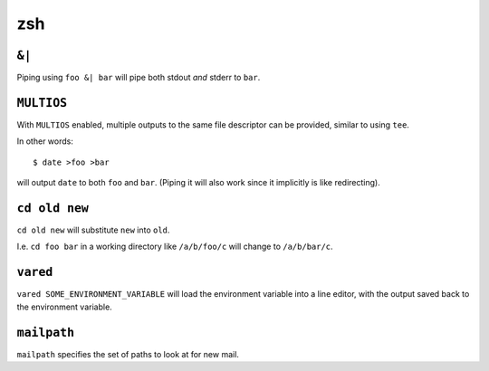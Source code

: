 ===
zsh
===


``&|``
------

Piping using ``foo &| bar`` will pipe both stdout *and* stderr to ``bar``.


``MULTIOS``
-----------

With ``MULTIOS`` enabled, multiple outputs to the same file descriptor can be
provided, similar to using ``tee``.

In other words::

    $ date >foo >bar

will output ``date`` to both ``foo`` and ``bar``. (Piping it will also work
since it implicitly is like redirecting).


``cd old new``
--------------

``cd old new`` will substitute ``new`` into ``old``.

I.e. ``cd foo bar`` in a working directory like ``/a/b/foo/c`` will change to
``/a/b/bar/c``.


``vared``
---------

``vared SOME_ENVIRONMENT_VARIABLE`` will load the environment variable into a
line editor, with the output saved back to the environment variable.


``mailpath``
------------

``mailpath`` specifies the set of paths to look at for new mail.
